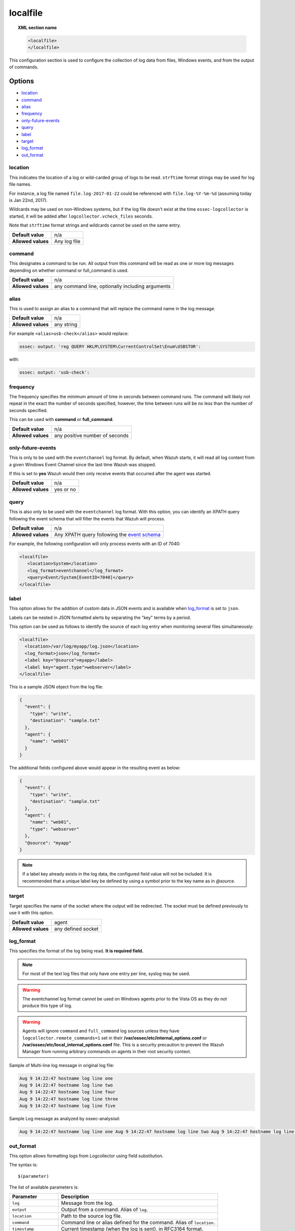 .. Copyright (C) 2018 Wazuh, Inc.

.. _reference_ossec_localfile:

localfile
=========

.. topic:: XML section name

	.. code-block:: xml

		<localfile>
		</localfile>

This configuration section is used to configure the collection of log data from files, Windows events, and from the output of commands.

Options
-------

- `location`_
- `command`_
- `alias`_
- `frequency`_
- `only-future-events`_
- `query`_
- `label`_
- `target`_
- `log_format`_
- `out_format`_

location
^^^^^^^^

This indicates the location of a log or wild-carded group of logs to be read. ``strftime`` format strings may be used for log file names.

For instance, a log file named ``file.log-2017-01-22`` could be referenced with ``file.log-%Y-%m-%d`` (assuming today is Jan 22nd, 2017).

Wildcards may be used on non-Windows systems, but if the log file doesn't exist at the time ``ossec-logcollector`` is started, it will be added after ``logcollector.vcheck_files`` seconds.

Note that ``strftime`` format strings and wildcards cannot be used on the same entry.

+--------------------+--------------+
| **Default value**  | n/a          |
+--------------------+--------------+
| **Allowed values** | Any log file |
+--------------------+--------------+

command
^^^^^^^

This designates a command to be run. All output from this command will be read as one or more log messages depending on whether command or full_command is used.

+--------------------+--------------------------------------------------+
| **Default value**  | n/a                                              |
+--------------------+--------------------------------------------------+
| **Allowed values** | any command line, optionally including arguments |
+--------------------+--------------------------------------------------+

alias
^^^^^

This is used to assign an alias to a command that will replace the command name in the log message.

+--------------------+------------+
| **Default value**  | n/a        |
+--------------------+------------+
| **Allowed values** | any string |
+--------------------+------------+

For example ``<alias>usb-check</alias>`` would replace:

.. code-block:: xml

   ossec: output: 'reg QUERY HKLM\SYSTEM\CurrentControlSet\Enum\USBSTOR':

with:

.. code-block:: xml

   ossec: output: 'usb-check':

frequency
^^^^^^^^^

The frequency specifies the minimum amount of time in seconds between command runs. The command will likely not repeat in the exact the number of seconds specified, however, the time between runs will be no less than the number of seconds specified.

This can be used with **command** or **full_command**.

+--------------------+--------------------------------+
| **Default value**  | n/a                            |
+--------------------+--------------------------------+
| **Allowed values** | any positive number of seconds |
+--------------------+--------------------------------+

only-future-events
^^^^^^^^^^^^^^^^^^

This is only to be used with the ``eventchannel`` log format.  By default, when Wazuh starts, it will read all log content from a given Windows Event Channel since the last time Wazuh was stopped.

If this is set to **yes** Wazuh would then only receive events that occurred after the agent was started.

+--------------------+-----------+
| **Default value**  | n/a       |
+--------------------+-----------+
| **Allowed values** | yes or no |
+--------------------+-----------+

query
^^^^^

This is also only to be used with the ``eventchannel`` log format. With this option, you can identify an XPATH query following the event schema that will filter the events that Wazuh will process.

+--------------------+----------------------------------------------------------------------------------------------------------------------------------+
| **Default value**  | n/a                                                                                                                              |
+--------------------+----------------------------------------------------------------------------------------------------------------------------------+
| **Allowed values** | Any XPATH query following the `event schema <https://msdn.microsoft.com/en-us/library/windows/desktop/aa385201(v=vs.85).aspx>`_  |
+--------------------+----------------------------------------------------------------------------------------------------------------------------------+

For example, the following configuration will only process events with an ID of 7040:

.. code-block:: xml

  <localfile>
     <location>System</location>
     <log_format>eventchannel</log_format>
     <query>Event/System[EventID=7040]</query>
  </localfile>

label
^^^^^

.. versionadded:: 3.0.0

This option allows for the addition of custom data in JSON events and is available when `log_format`_ is set to ``json``.

Labels can be nested in JSON formatted alerts by separating the "key" terms by a period.

This option can be used as follows to identify the source of each log entry when monitoring several files simultaneously:

.. code-block:: xml

  <localfile>
    <location>/var/log/myapp/log.json</location>
    <log_format>json</log_format>
    <label key="@source">myapp</label>
    <label key="agent.type">webserver</label>
  </localfile>

This is a sample JSON object from the log file:

.. code-block:: json

  {
    "event": {
      "type": "write",
      "destination": "sample.txt"
    },
    "agent": {
      "name": "web01"
    }
  }

The additional fields configured above would appear in the resulting event as below:

.. code-block:: json

  {
    "event": {
      "type": "write",
      "destination": "sample.txt"
    },
    "agent": {
      "name": "web01",
      "type": "webserver"
    },
    "@source": "myapp"
  }

.. note:: If a label key already exists in the log data, the configured field value will not be included. It is recommended that a unique label key be defined by using a symbol prior to the key name as in *@source*.

target
^^^^^^

.. versionadded:: 3.3.0

Target specifies the name of the socket where the output will be redirected. The socket must be defined previously to use it with this option.

+--------------------+--------------------------------+
| **Default value**  | agent                          |
+--------------------+--------------------------------+
| **Allowed values** | any defined socket             |
+--------------------+--------------------------------+

log_format
^^^^^^^^^^

This specifies the format of the log being read. **It is required field.**

.. note:: For most of the text log files that only have one entry per line, syslog may be used.

+--------------------+----------------------------------------------------------------------------------------------------------------------+
| **Default value**  | n/a                                                                                                                  |
+--------------------+-------------------+--------------------------------------------------------------------------------------------------+
| **Allowed values** | syslog            | Used for plain text files in a syslog-like format.                                               |
+                    +-------------------+--------------------------------------------------------------------------------------------------+
|                    | json              | Used for single-line JSON files and allows for customized labels to be added to JSON events.     |
|                    |                   |                                                                                                  |
|                    |                   | See also the tag `label`_ for more information.                                                  |
|                    |                   |                                                                                                  |
|                    |                   | .. versionadded:: 3.0.0                                                                          |
+                    +-------------------+--------------------------------------------------------------------------------------------------+
|                    | snort-full        | Used for Snortâ€™s full-output format.                                                           |
+                    +-------------------+--------------------------------------------------------------------------------------------------+
|                    | snort-fast        | Used for Snort's fast-output format.                                                             |
+                    +-------------------+--------------------------------------------------------------------------------------------------+
|                    | squid             | Used for squid logs.                                                                             |
+                    +-------------------+--------------------------------------------------------------------------------------------------+
|                    | iis               | Used for IIS logs.                                                                               |
+                    +-------------------+--------------------------------------------------------------------------------------------------+
|                    | eventlog          | Used for the classic Microsoft Windows event log format.                                         |
+                    +-------------------+--------------------------------------------------------------------------------------------------+
|                    | eventchannel      | Used for Microsoft Windows event logs, using the new EventApi.                                   |
|                    |                   |                                                                                                  |
|                    |                   | This can be used to monitor standard â€œWindowsâ€� event logs and "Application and Services" logs.|
|                    +-------------------+--------------------------------------------------------------------------------------------------+
|                    | eventchannel-json | Used for events from Auditd.                                                                     |
|                    |                   |                                                                                                  |
|                    |                   | This format chains consecutive logs with the same ID into a single event.                        |
+                    +-------------------+--------------------------------------------------------------------------------------------------+
|                    | audit             | Used for events from Auditd.                                                                     |
|                    |                   |                                                                                                  |
|                    |                   | This format chains consecutive logs with the same ID into a single event.                        |
+                    +-------------------+--------------------------------------------------------------------------------------------------+
|                    | mysql_log         | Used for ``MySQL`` logs, however, this value does not support multi-line logs.                   |
+                    +-------------------+--------------------------------------------------------------------------------------------------+
|                    | postgresql_log    | Used for ``PostgreSQL`` logs, however, this value does not support multi-line logs.              |
+                    +-------------------+--------------------------------------------------------------------------------------------------+
|                    | nmapg             | Used for monitoring files conforming to the grep-able output from ``nmap``.                      |
+                    +-------------------+--------------------------------------------------------------------------------------------------+
|                    | apache            | Used for Apache's default log format.                                                            |
+                    +-------------------+--------------------------------------------------------------------------------------------------+
|                    | command           | Used to read output from the command (as run by root) specified by the command tag.              |
|                    |                   |                                                                                                  |
|                    |                   | Each line of output is be treated as a separate log.                                             |
+                    +-------------------+--------------------------------------------------------------------------------------------------+
|                    | full_command      | Used to read output from the command (as run by root) specified by the command tag.              |
|                    |                   |                                                                                                  |
|                    |                   | The entire output will be treated as a single log item.                                          |
+                    +-------------------+--------------------------------------------------------------------------------------------------+
|                    | djb-multilog      | Used to read files in the format produced by the multilog service logger in daemontools.         |
+                    +-------------------+--------------------------------------------------------------------------------------------------+
|                    | multi-line        | Used to monitor applications that log multiple lines per event.                                  |
|                    |                   |                                                                                                  |
|                    |                   | The number of lines must be consistent in order to use this value.                               |
|                    |                   |                                                                                                  |
|                    |                   | The number of lines in each log entry must be specified following the ``multi-line:`` value.     |
|                    |                   |                                                                                                  |
|                    |                   | Each line will be combined with the previous lines until all lines are gathered which means there|
|                    |                   |                                                                                                  |
|                    |                   | may be multiple timestamps in the final event.                                                   |
|                    |                   |                                                                                                  |
|                    |                   | The format for this value is: <log_format>multi-line: NUMBER</log_format>                        |
+--------------------+-------------------+--------------------------------------------------------------------------------------------------+

.. warning::

	The eventchannel log format cannot be used on Windows agents prior to the Vista OS as they do not produce this type of log.

.. warning::

	Agents will ignore ``command`` and ``full_command`` log sources unless they have ``logcollector.remote_commands=1`` set in their **/var/ossec/etc/internal_options.conf** or **/var/ossec/etc/local_internal_options.conf** file. This is a security precaution to prevent the Wazuh Manager from running arbitrary commands on agents in their root security context.

Sample of Multi-line log message in original log file:

.. code-block:: console

	Aug 9 14:22:47 hostname log line one
	Aug 9 14:22:47 hostname log line two
	Aug 9 14:22:47 hostname log line four
	Aug 9 14:22:47 hostname log line three
	Aug 9 14:22:47 hostname log line five

Sample Log message as analyzed by ossec-analysisd:

.. code-block:: console

	Aug 9 14:22:47 hostname log line one Aug 9 14:22:47 hostname log line two Aug 9 14:22:47 hostname log line three Aug 9 14:22:47 hostname log line four Aug 9 14:22:47 hostname log line five

.. _ossec_localfile_out_format:

out_format
^^^^^^^^^^

.. versionadded:: 3.3.0

This option allows formatting logs from Logcollector using field substitution.

The syntax is:

::

	$(parameter)

The list of available parameters is:

+------------------------+-----------------------------------------------------------------------+
| **Parameter**          | **Description**                                                       |
+========================+=======================================================================+
| ``log``                | Message from the log.                                                 |
+------------------------+-----------------------------------------------------------------------+
| ``output``             | Output from a command. Alias of ``log``.                              |
+------------------------+-----------------------------------------------------------------------+
| ``location``           | Path to the source log file.                                          |
+------------------------+-----------------------------------------------------------------------+
| ``command``            | Command line or alias defined for the command. Alias of ``location``. |
+------------------------+-----------------------------------------------------------------------+
| ``timestamp``          | Current timestamp (when the log is sent), in RFC3164 format.          |
+------------------------+-----------------------------------------------------------------------+
| ``timestamp <format>`` | Custom timestamp, in ``strftime`` string format.                      |
+------------------------+-----------------------------------------------------------------------+
| ``hostname``           | System's host name.                                                   |
+------------------------+-----------------------------------------------------------------------+

Attributes:

+------------+-----------------------------------------------------------------------------------+
| **target** | This option selects a defined target to apply the output format.                  |
+            +----------------+------------------------------------------------------------------+
|            | Allowed values | Any target defined in the option ``<target>``.                   |
|            +----------------+------------------------------------------------------------------+
|            | Default value  | Select all targets defined in the ``<localfile>`` stanza.        |
+------------+----------------+------------------------------------------------------------------+

Configuration examples
----------------------

Linux configuration:

.. code-block:: xml

    <!-- For monitoring log files -->
    <localfile>
      <log_format>syslog</log_format>
      <location>/var/log/syslog</location>
    </localfile>

    <!-- For monitoring command output -->
    <localfile>
      <log_format>command</log_format>
      <command>df -P</command>
      <frequency>360</frequency>
    </localfile>

    <!-- To use a custom target or format -->
    <localfile>
      <log_format>syslog</log_format>
      <location>/var/log/auth.log</location>
      <target>agent,custom_socket</target>
      <out_format target="custom_socket">$(timestamp %Y-%m-%d %H:%M:%S): $(log)</out_format>
    </localfile>

Windows configuration:

.. code-block:: xml

    <!-- For monitoring Windows eventchannel -->
    <localfile>
      <location>Security</location>
      <log_format>eventchannel</log_format>
      <only-future-events>yes</only-future-events>
      <query>Event/System[EventID != 5145 and EventID != 5156]</query>
    </localfile>

